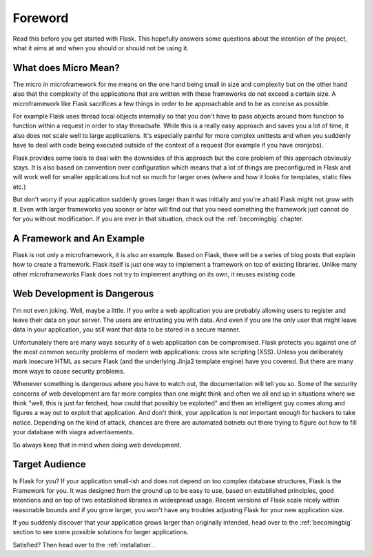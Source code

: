 Foreword
========

Read this before you get started with Flask.  This hopefully answers some
questions about the intention of the project, what it aims at and when you
should or should not be using it.

What does Micro Mean?
---------------------

The micro in microframework for me means on the one hand being small in
size and complexity but on the other hand also that the complexity of the
applications that are written with these frameworks do not exceed a
certain size.  A microframework like Flask sacrifices a few things in
order to be approachable and to be as concise as possible.

For example Flask uses thread local objects internally so that you don't
have to pass objects around from function to function within a request in
order to stay threadsafe.  While this is a really easy approach and saves
you a lot of time, it also does not scale well to large applications.
It's especially painful for more complex unittests and when you suddenly
have to deal with code being executed outside of the context of a request
(for example if you have cronjobs).

Flask provides some tools to deal with the downsides of this approach but
the core problem of this approach obviously stays.  It is also based on
convention over configuration which means that a lot of things are
preconfigured in Flask and will work well for smaller applications but not
so much for larger ones (where and how it looks for templates, static
files etc.)

But don't worry if your application suddenly grows larger than it was
initially and you're afraid Flask might not grow with it.  Even with
larger frameworks you sooner or later will find out that you need
something the framework just cannot do for you without modification.
If you are ever in that situation, check out the :ref:`becomingbig`
chapter.

A Framework and An Example
--------------------------

Flask is not only a microframework, it is also an example.  Based on
Flask, there will be a series of blog posts that explain how to create a
framework.  Flask itself is just one way to implement a framework on top
of existing libraries.  Unlike many other microframeworks Flask does not
try to implement anything on its own, it reuses existing code.

Web Development is Dangerous
----------------------------

I'm not even joking.  Well, maybe a little.  If you write a web
application you are probably allowing users to register and leave their
data on your server.  The users are entrusting you with data.  And even if
you are the only user that might leave data in your application, you still
want that data to be stored in a secure manner.

Unfortunately there are many ways security of a web application can be
compromised.  Flask protects you against one of the most common security
problems of modern web applications: cross site scripting (XSS).  Unless
you deliberately mark insecure HTML as secure Flask (and the underlying
Jinja2 template engine) have you covered.  But there are many more ways to
cause security problems.

Whenever something is dangerous where you have to watch out, the
documentation will tell you so.  Some of the security concerns of web
development are far more complex than one might think and often we all end
up in situations where we think "well, this is just far fetched, how could
that possibly be exploited" and then an intelligent guy comes along and
figures a way out to exploit that application.  And don't think, your
application is not important enough for hackers to take notice.  Depending
on the kind of attack, chances are there are automated botnets out there
trying to figure out how to fill your database with viagra advertisements.

So always keep that in mind when doing web development.

Target Audience
---------------

Is Flask for you?  If your application small-ish and does not depend on
too complex database structures, Flask is the Framework for you.  It was
designed from the ground up to be easy to use, based on established
principles, good intentions and on top of two established libraries in
widespread usage.  Recent versions of Flask scale nicely within reasonable
bounds and if you grow larger, you won't have any troubles adjusting Flask
for your new application size.

If you suddenly discover that your application grows larger than
originally intended, head over to the :ref:`becomingbig` section to see
some possible solutions for larger applications.

Satisfied?  Then head over to the :ref:`installation`.
